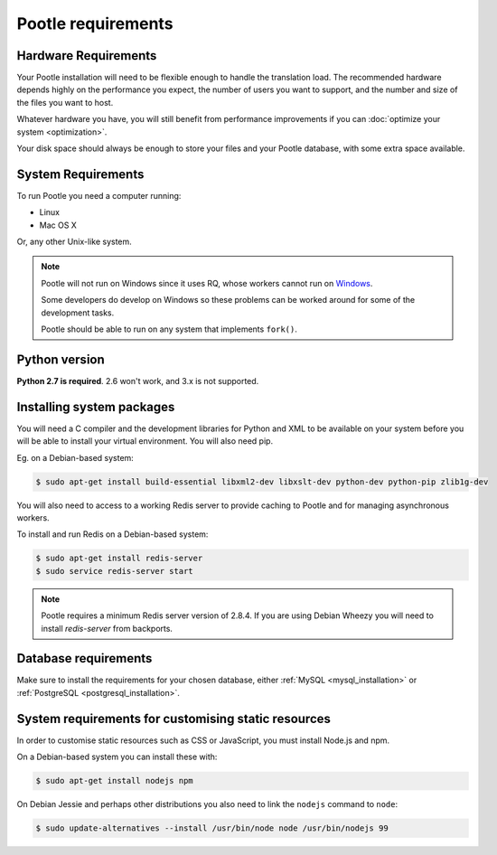 .. _requirements:

Pootle requirements
===================

.. _requirements#hardware:

Hardware Requirements
---------------------

Your Pootle installation will need to be flexible enough to handle the
translation load. The recommended hardware depends highly on the performance you
expect, the number of users you want to support, and the number and size of the
files you want to host.

Whatever hardware you have, you will still benefit from performance improvements
if you can :doc:`optimize your system <optimization>`.

Your disk space should always be enough to store your files and your Pootle
database, with some extra space available.


.. _requirements#system:

System Requirements
-------------------

To run Pootle you need a computer running:

- Linux
- Mac OS X

Or, any other Unix-like system.

.. note:: Pootle will not run on Windows since it uses RQ, whose workers cannot
   run on `Windows <http://python-rq.org/docs/>`_.

   Some developers do develop on Windows so these problems can be worked around
   for some of the development tasks.

   Pootle should be able to run on any system that implements ``fork()``.


.. _requirements#python:

Python version
--------------

**Python 2.7 is required**. 2.6 won't work, and 3.x is not supported.


.. _requirements#packages:

Installing system packages
--------------------------

You will need a C compiler and  the development libraries for Python and XML to
be available on your system before you will be able to install your virtual
environment. You will also need pip.

Eg. on a Debian-based system:

.. code-block:: console

  $ sudo apt-get install build-essential libxml2-dev libxslt-dev python-dev python-pip zlib1g-dev

You will also need to access to a working Redis server to provide caching to
Pootle and for managing asynchronous workers.

To install and run Redis on a Debian-based system:

.. code-block:: console

   $ sudo apt-get install redis-server
   $ sudo service redis-server start

.. note:: Pootle requires a minimum Redis server version of 2.8.4. If you are using
   Debian Wheezy you will need to install `redis-server` from backports.


.. _requirements#database:

Database requirements
---------------------

Make sure to install the requirements for your chosen database, either
:ref:`MySQL <mysql_installation>` or
:ref:`PostgreSQL <postgresql_installation>`.


.. _requirements#customize-static:

System requirements for customising static resources
----------------------------------------------------

In order to customise static resources such as CSS or JavaScript, you must
install Node.js and npm.

On a Debian-based system you can install these with:

.. code-block:: console

   $ sudo apt-get install nodejs npm

On Debian Jessie and perhaps other distributions you also need to link the
``nodejs`` command to ``node``:

.. code-block:: console

   $ sudo update-alternatives --install /usr/bin/node node /usr/bin/nodejs 99
